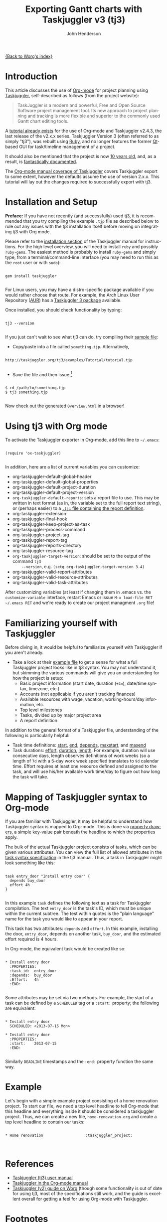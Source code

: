 #+OPTIONS:    H:3 num:nil toc:t \n:nil ::t |:t ^:t -:t f:t *:t tex:t d:(HIDE) tags:not-in-toc
#+STARTUP:    align fold nodlcheck oddeven lognotestate
#+SEQ_TODO:   TODO(t) INPROGRESS(i) WAITING(w@) | DONE(d) CANCELED(c@)
#+TAGS:       Write(w) Update(u) Fix(f) Check(c) 
#+TITLE:      Exporting Gantt charts with Taskjuggler v3 (tj3)
#+AUTHOR:     John Henderson
#+EMAIL:      jw DOT hendy AT gmail DOT com
#+LANGUAGE:   en
#+PRIORITIES: A C B
#+CATEGORY:   worg

[[file:index.org][{Back to Worg's index}]]


* Introduction

This article discusses the use of [[http://orgmode.org/][Org-mode]] for project planning using [[http://www.taskjuggler.org/][Taskjuggler]],
self-described as follows (from the project website):

#+begin_quote
TaskJuggler is a modern and powerful, Free and Open Source Software project management
tool. Its new approach to project planning and tracking is more flexible and superior to
the commonly used Gantt chart editing tools. 
#+end_quote

A [[http://orgmode.org/worg/org-tutorials/org-taskjuggler.html][tutorial already exists]] for the use of Org-mode and Taskjuggler v2.4.3, the last release of the
v2.x.x series. Taskjuggler Version 3 (often referred to as simply "tj3"), was rebuilt using [[http://www.ruby-lang.org/en/][Ruby]], and no
longer features the former [[http://qt-project.org/][Qt]]-based GUI for task/timeline management of a project.

It should also be mentioned that the project is now [[http://www.taskjuggler.org/manual/change_log.html#version_1_0_0][10 years old]], and, as a result, is
[[http://taskjuggler.org/tj3/manual/toc.html][fantastically documented]]. 

The [[http://orgmode.org/manual/TaskJuggler-export.html][Org-mode manual coverage of Taskjuggler]] covers Taskjuggler export to some extent,
however the defaults assume the use of version 2.x.x. This tutorial will lay out
the changes required to successfully export with tj3.

* Installation and Setup

*Preface:* If you have not recently (and successfully) used tj3, it is recommended that you
try compiling the example =.tjp= file as described below to rule out any issues with the
tj3 installation itself before moving on integrating tj3 with Org mode.

Please refer to the [[http://taskjuggler.org/tj3/manual/Installation.html#Installation][installation section]] of the Taskjuggler manual for instructions. For
the high level overview, you will need to install =ruby= and possibly =ruby-gems=. The
easiest method is probably to install =ruby-gems= and simply type, from a
terminal/command-line interface (you may need to run this as the =root= user or with =sudo=):

#+begin_example

gem install taskjuggler

#+end_example

For Linux users, you may have a distro-specific package available if you would rather choose that
route. For example, the Arch Linux User Repository ([[https://aur.archlinux.org/][AUR]]) has a [[https://aur.archlinux.org/packages/taskjuggler3/][Taskjuggler 3 package]] available.

Once installed, you should check functionality by typing:

#+begin_example 

tj3 --version

#+end_example

If you just can't wait to see what tj3 can do, try compiling their [[http://taskjuggler.org/tj3/examples/Tutorial/tutorial.tjp][sample file]]:

- Copy/paste into a file called =something.tjp=. Alternatively, 

#+begin_example

http://taskjuggler.org/tj3/examples/Tutorial/tutorial.tjp

#+end_example

- Save the file and then issue:[fn:1]

#+begin_example

$ cd /path/to/something.tjp
$ tj3 something.tjp

#+end_example

Now check out the generated =Overview.html= in a browser!

* Using tj3 with Org mode

To activate the Taskjuggler exporter in Org-mode, add this line to =~/.emacs=:

#+begin_example

(require 'ox-taskjuggler)

#+end_example

In addition, here are a list of current variables you can customize:

- org-taskjuggler-default-global-header
- org-taskjuggler-default-global-properties
- org-taskjuggler-default-project-duration
- org-taskjuggler-default-project-version
- ~org-taskjuggler-default-reports~: sets a report file to use. This may be written in
     text format (as in, the variable set to the full report text string), or (perhaps
     easier) to a [[http://www.taskjuggler.org/tj3/manual/include.properties.html][=.tji= file containing the report definition]]. 
- org-taskjuggler-extension
- org-taskjuggler-final-hook
- org-taskjuggler-keep-project-as-task
- org-taskjuggler-process-command
- org-taskjuggler-project-tag
- org-taskjuggler-report-tag
- org-taskjuggler-reports-directory
- org-taskjuggler-resource-tag
- ~org-taskjuggler-target-version~: should be set to the output of the command =tj3
     --version=, e.g. =(setq org-taskjuggler-target-version 3.4)=
- org-taskjuggler-valid-report-attributes
- org-taskjuggler-valid-resource-attributes
- org-taskjuggler-valid-task-attributes

After customizing variables (at least if changing them in .emacs vs. the
=customize-variable= interface, restart Emacs or issue =M-x load-file RET ~/.emacs RET=
and we're ready to create our project managment =.org= file!

* Familiarizing yourself with Taskjuggler

Before diving in, it would be helpful to familiarize yourself with Taskjuggler if you
aren't already.

- Take a look at their [[http://www.taskjuggler.org/tj3/examples/Tutorial/tutorial.tjp][example file]] to get a sense for what a full Taskjuggler project
  looks like in tj3 syntax. You may not understand it, but skimming the various commands
  will give you an understanding for how the project is setup:
  - Basic project information (start date, duration (=+4m=), date/time syntax, timezone, etc.)
  - Accounts (not applicable if you aren't tracking finances)
  - Available resources with wage, vacation, working-hours/day information, etc.
  - Top level milestones
  - Tasks, divided up by major project area
  - A report definition

In addition to the general format of a Taskjuggler file, understanding of the following is
particularly helpful:
- Task time definitions: [[http://www.taskjuggler.org/tj3/manual/start.html][start]], [[http://www.taskjuggler.org/tj3/manual/end.html][end]], [[http://www.taskjuggler.org/tj3/manual/depends.html][depends]], [[http://www.taskjuggler.org/tj3/manual/maxstart.html][maxstart]], and [[http://www.taskjuggler.org/tj3/manual/maxend.html][maxend]]
- Task durations: [[http://www.taskjuggler.org/tj3/manual/effort.html][effort]], [[http://www.taskjuggler.org/tj3/manual/duration.html][duration]], [[http://www.taskjuggler.org/tj3/manual/length.html][length]]. For example, duration will use consecutive
  days, length observes definitions of work weeks (so a length of =7d= with a 5-day work
  week specified translates to =9d= calendar time. Effort requires at least one resource
  defined and assigned to the task, and will use his/her available work time/day to figure
  out how long the task will take. 

  
* Mapping of Taskjuggler syntax to Org-mode

If you are familiar with Taskjuggler, it may be helpful to understand how Taskjuggler
syntax is mapped to Org-mode. This is done via [[http://orgmode.org/manual/Property-syntax.html#Property-syntax][property drawers]], a simple key-value pair
beneath the headline to which the properties apply.

The bulk of the actual Taskjuggler project consists of tasks, which can be given various
attributes. You can view the full list of allowed attributes in the
[[http://www.taskjuggler.org/tj3/manual/task.html][task syntax specification]] in the tj3 manual. Thus, a task in Taskjuggler might look
something like this:

#+begin_example

task entry_door "Install entry door" {
  depends buy_door
  effort 4h
}  

#+end_example

In this example =task= defines the following text as a task for Taskjuggler
compilation. The text =entry_door= is the task's ID, which must be unique within the
current subtree. The test within quotes is the "plain language" name for the task you
would like to appear in your report.

This task has two attributes: =depends= and =effort=. In this example, installing the
door, =entry_door=, depends on another task, =buy_door=, and the estimated effort required
is 4 hours.

In Org-mode, the equivalent task would be created like so:

#+begin_example

* Install entry door
  :PROPERTIES:
  :task_id:  entry_door
  :depends:  buy_door
  :Effort:   4h
  :END:

#+end_example

Some attributes may be set via two methods. For example, the start of a task can be
defined by a =SCHEDULED= tag or a =:start:= property; the following are equivalent:

#+begin_example

* Install entry door
  SCHEDULED: <2013-07-15 Mon>

* Install entry door
  :PROPERTIES:
  :start:    2013-07-15
  :END:

#+end_example

Similarly =DEADLINE= timestamps and the =:end:= property function the same way.

* Example

Let's begin with a simple example project consisting of a home renovation project. To
start our file, we need a top level headline to tell Org-mode that this headline and
everything inside it should be considered a taskjuggler project. Thus, we can create a new
file, =home-renovation.org= and create a top level headline to contain our tasks:

#+begin_example

* Home renovation					:taskjuggler_project:


#+end_example

* References
- [[http://www.taskjuggler.org/tj3/manual/toc.html][Taskjuggler (tj3) user manual]]
- [[http://orgmode.org/manual/TaskJuggler-export.html][Taskjuggler in the Org-mode manual]]
- [[http://orgmode.org/worg/org-tutorials/org-taskjuggler.html][Taskjuggler (v2) guide on Worg]] (though some functionality is out of date for using tj3,
  most of the specifications still work, and the guide is excellent overall for getting a
  feel for using Org-mode with Taskjuggler.


* Footnotes

[fn:1] You may run into compilation issues due to special characters in that file on
lines 37 (a copyright symbol), 79, and 83 (two accented characters in resource names). If
this happens, just replace those three characters with something else, or delete them,
and the file should compile. [[https://github.com/taskjuggler/TaskJuggler/issues/105][An issue has been filed]] inquiring about whether or not this
is a system setup issue and, if not, suggesting that the characters be replaced.

* TODO Fill in the details!					   :noexport:
** Plan your project
You start out as you normally would by breaking down the project into
tasks. Let's take the following example where you have a project to
create an accounting software:

#+BEGIN_SRC org
,* Accounting Software

,** Specification

,** Software Development
,*** Database coupling
,*** Back-End Functions
,*** Graphical User Interface

,** Software testing
,*** Alpha Test
,*** Beta Test

,** Manual

,** Milestones
,*** Project start
,*** Technology Preview
,*** Beta version
,*** Ship Product to Customer
#+END_SRC

** Estimate the effort
Now that you've figured out the tasks it's time to estimate the
efforts for each task. By using column view this can be done very
efficiently. It also helps to define the =COLUMNS= and default values
for the Effort property as shown in the following screen shot:

#+CAPTION: Estimating effort using column view 
#+ATTR_HTML: alt="Estimating effort using column view"
[[file:../images/taskjuggler/effort-estimation.png]]

Your resulting Org mode project file will look somewhat like the
following:

#+BEGIN_SRC org
,#+PROPERTY: Effort_ALL 2d 5d 10d 20d 30d 35d 50d 
,#+COLUMNS: %70ITEM(Task) %Effort

,* Accounting Software

,** Specification
   :PROPERTIES:
   :Effort:   20d
   :END:

,** Software Development

,*** Database coupling
    :PROPERTIES:
    :Effort:   20d
    :END:

,*** Back-End Functions
    :PROPERTIES:
    :Effort:   30d
    :END:

,*** Graphical User Interface
    :PROPERTIES:
    :Effort:   35d
    :END:

,** Software testing
,*** Alpha Test
    :PROPERTIES:
    :Effort:   5d
    :END:

,*** Beta Test
    :PROPERTIES:
    :Effort:   20d
    :END:

,** Manual
   :PROPERTIES:
   :Effort:   50d
   :END:

,** Milestones
,*** Project start
,*** Technology Preview
,*** Beta version
,*** Ship Product to Customer
#+END_SRC

** Generate a Gantt chart
Before you now export the project to TaskJuggler you need to tell the
exporter in which tree it can find the tasks. You do this by adding
the tag ~taskjuggler_project~ to the node "Accounting Software"[fn:2].
Do this by moving to the "Accounting Software" headline and typing the
following:

: C-c C-c taskjuggler_project RET

This allows you to have other nodes for this project such as an
introduction or general notes.

To export the project to TaskJuggler you simply type 

: M-x org-export-as-taskjuggler-and-open

This will open your project in TaskJugglerUI as illustrated below

#+CAPTION: Gantt chart in TaskJugglerUI
#+ATTR_HTML: alt="Gantt chart in TaskJugglerUI"
[[file:../images/taskjuggler/TaskJugglerUI1.png]]

Since we have not assigned any resources to work on the project the
exporter assumes that you will be the one working on it and has
assigned all tasks to you. The tasks have been serialized so that you
will not have to many things to do at once, i.e. the resources will be
leveled.

** Assign resources
The next step is to list all the resources working on the project and
assign the tasks to them. Create a node for the resources. You can
group the resources by creating hierarchies. Tag the resource tree
with the tag ~taskjuggler_resource~ so that the exporter knows where to
look for resource definitions[fn:3].

#+BEGIN_SRC org
,* Resources                                         :taskjuggler_resource:
,** Developers
   :PROPERTIES:
   :resource_id: dev
   :END:
,*** Paul Smith
    :PROPERTIES:
    :resource_id: paul
    :END:
,*** Sébastien Bono
    :PROPERTIES:
    :resource_id: seb
    :END:
,*** Klaus Müller

,** Others
,*** Peter Murphy
    :PROPERTIES:
    :resource_id: doc
    :END:
,*** Dim Sung
    :PROPERTIES:
    :resource_id: test
    :END:
#+END_SRC

As you'll note I also added some ~resource_id~ properties to some of
the resources (or resource groups). I will use these identifiers to
allocate the resources to the tasks. The exporter will create unique
ids for the resources automatically[fn:4], but if you want to use
short forms it's better to define ~resource_id~ properties for your
resources. This will also allow you to define default values for the
allocation as follows:

: #+PROPERTY: allocate_ALL dev doc test

The easiest way to assign resources is again the column view mode.
There is no need to allocate a resource to every task, as allocations
are inherited in TaskJuggler[fn:5]. You'll note in the screen shot
below that some tasks have more than one resource assigned to them.
TaskJuggler will calculate the duration of the task based on the
effort and the resources working on this task.

#+CAPTION: Assign resources
#+ATTR_HTML: alt="Assign resources"
[[file:../images/taskjuggler/assign-resources.png]]

If we now export the project you'll see that TaskJuggler scheduled
some tasks in parallel (as there are several resources now which can
work in parallel). See the screen shot below:

#+CAPTION: Gantt Chart with multiple resources
#+ATTR_HTML: alt="Gantt Chart with multiple resources"
[[file:../images/taskjuggler/TaskJugglerUI2.png]]

Obviously we need to define dependencies between the tasks.

** Define dependencies
There are several ways to define dependencies between tasks. When
coming from an Org mode background you probably want to define them
using the facilities provided by Org mode, which are either 

  - The =ORDERED= property which allows you to state that the child
    tasks have to be completed in the order they appear (top most
    first).

  - The =BLOCKER= property which allows you to state that a task
    depends on either
    - a previous sibling ("previous-sibling") or 
    - any other task by stating the ~task_id~ property of the
      predecessor

Again, it is probably easiest to define the dependencies using the
column view as shown below in the screen shot:

#+CAPTION: Defining dependencies using column view 
#+ATTR_HTML: alt="Defining dependencies using column view"
[[file:../images/taskjuggler/define-dependencies.png]]

Lastly there is also the ~depends~ property which corresponds to the
TaskJuggler terminology. It can be used the same way as the =BLOCKER=
property. This is illustrated below where the "Software Development"
for example is blocked by the task "Specification", i.e. it has to
wait until the specification is done. The task "Software Development"
is defined as =ORDERED=, i.e. all the subtasks of it have to be
completed in sequence. Another example is the milestone "Ship Product
to Customer" which is waiting until the Beta test and the Manual are
done.

#+BEGIN_SRC org
,#+PROPERTY: Effort_ALL 2d 5d 10d 20d 30d 35d 50d 
,#+PROPERTY: allocate_ALL dev doc test
,#+COLUMNS: %30ITEM(Task) %Effort %allocate %BLOCKER %ORDERED

,* Accounting Software                                        :taskjuggler_project:

,** Specification
   :PROPERTIES:
   :Effort:   20d
   :BLOCKER:  start
   :allocate: dev
   :END:

,** Software Development
   :PROPERTIES:
   :ORDERED:  t
   :BLOCKER:  previous-sibling
   :priority: 1000
   :allocate: dev
   :END:

,*** Database coupling
    :PROPERTIES:
    :Effort:   20d
    :END:

,*** Back-End Functions
    :PROPERTIES:
    :Effort:   30d
    :task_id:  back_end
    :END:

,*** Graphical User Interface
    :PROPERTIES:
    :Effort:   35d
    :allocate: paul, seb
    :END:

,** Software testing
   :PROPERTIES:
   :ORDERED:  t
   :BLOCKER:  previous-sibling
   :allocate: test
   :END:
,*** Alpha Test
    :PROPERTIES:
    :Effort:   5d
    :task_id:  alpha
    :END:

,*** Beta Test
    :PROPERTIES:
    :Effort:   20d
    :task_id:  beta
    :allocate: test, paul
    :END:

,** Manual
   :PROPERTIES:
   :Effort:   50d
   :task_id:  manual
   :BLOCKER:  start
   :allocate: doc
   :END:

,** Milestones
,*** Project start
    :PROPERTIES:
    :task_id:  start
    :END:

,*** Technology Preview
    :PROPERTIES:
    :BLOCKER:  back_end
    :END:

,*** Beta version
    :PROPERTIES:
    :BLOCKER:  alpha
    :END:

,*** Ship Product to Customer
    :PROPERTIES:
    :BLOCKER:  beta manual
    :END:


,* Resources                                         :taskjuggler_resource:
,** Developers
   :PROPERTIES:
   :resource_id: dev
   :END:
,*** Paul Smith
    :PROPERTIES:
    :resource_id: paul
    :END:
,*** Sébastien Bono
    :PROPERTIES:
    :resource_id: seb
    :END:
,*** Klaus Müller

,** Others
,*** Peter Murphy
    :PROPERTIES:
    :resource_id: doc
    :limits:   { dailymax 6.4h }
    :END:
,*** Dim Sung
    :PROPERTIES:
    :resource_id: test
    :END:
#+END_SRC

If you export the example above you'll TaskJuggler will schedule the
tasks as shown in the screen shot below

#+CAPTION: Gantt Chart with dependencies
#+ATTR_HTML: alt="Gantt Chart with dependencies"
[[file:../images/taskjuggler/TaskJugglerUI3.png]]

Also TaskJuggler will give you a overview how busy youre resources
will be and what they are working on. See below for a screen shot:

#+CAPTION: Resource usage chart
#+ATTR_HTML: alt="Resource usage chart"
[[file:../images/taskjuggler/resource-graph.png]]

Finally you can generate [[file:../images/taskjuggler/project-plan.pdf][good-looking project plans]] in PDF by printing
from TaskJuggler. This will make any [[http://en.wikipedia.org/wiki/Pointy-haired_Boss][Pointy-haired Boss]] happy.

** Export of other properties
Generally the exporter writes a node property that is known to
TaskJuggler (such as ~shift~, ~booking~, ~efficiency~, ~journalentry~,
~rate~ for resources or ~account~, ~start~, ~note~, ~duration~, ~end~,
~journalentry~, ~milestone~, ~reference~, ~responsible~, ~scheduling~,
etc for tasks) as is to the TaskJuggler file.

Other properties such as completeness or priority are derived from
implicit information in the Org mode file. The TODO state for example
determines the completeness. A task will be exported with 100%
complete (~complete 100~) if it is marked as done. The priority of a
task will be determined through its priority cookie.


** Old footnotes
[fn:2] You can customize this tag

[fn:3] Again, of course this tag can be customized

[fn:4] by downcasing the headline, replacing non-ascii characters with
'_' and picking the first word if it is unique

[fn:5] In TaskJuggler the allocations are cumulative, the exporter
however adds some code so that inherited allocation are ignored when
explicitly assigning a resource.
* TODO Incorporate/update old material into this file		   :noexport:

This is from ./exporters/taskjuggler.org from Bastien and needs to be added into this
document. It comes from the 7.9.3f version of the manual.

** Introduction

[[http://www.taskjuggler.org/][TaskJuggler]] is a project management tool.  It provides an optimizing
scheduler that computes your project time lines and resource assignments
based on the project outline and the constraints that you have provided.

The TaskJuggler exporter is a bit different from other exporters, such as
the =HTML= and @LaTeX{} exporters for example, in that it does not export
all the nodes of a document or strictly follow the order of the nodes in
the document.

Instead the TaskJuggler exporter looks for a tree that defines the tasks
and optionally trees that define the resources and reports for this
project.  It then creates a TaskJuggler file based on these trees and the
attributes defined in all the nodes.

** TaskJuggler export commands

You need to have Org's =contrib/= in your Emacs =load-path= and to
=(require 'ox-taskjuggler)= to add the TaskJuggler export.  See also the
docstring of =org-export-backends= on how to add new backends by default.

When ox-taskjuggler.el is loaded, it defines two new handlers within =C-c
C-e= (=org-export-dispatch=):

| Keybinding  |                                    |                                                                                                     |
|-------------+------------------------------------+-----------------------------------------------------------------------------------------------------|
| C-c C-e j J | org-export-as-taskjuggler          | Export as a TaskJuggler file                                                                        |
| C-c C-e j o | org-export-as-taskjuggler-and-open | Export as a TaskJuggler file and then open the file with TaskJugglerUI (only for TaskJugglerUI 2.x) |

** Tasks

#+index: org-export-taskjuggler-project-tag

Create your tasks as you usually do with Org mode.  Assign efforts to each
task using properties (it is easiest to do this in the column view).  You
should end up with something similar to the example by Peter Jones in
http://www.contextualdevelopment.com/static/artifacts/articles/2008/project-planning/project-planning.org.
Now mark the top node of your tasks with a tag named
=:taskjuggler_project:= (or whatever you customized
=org-export-taskjuggler-project-tag= to).  You are now ready to export the
project plan with =C-c C-e J= which will export the project plan and
open a gantt chart in TaskJugglerUI.

** Resources

#+index: org-export-taskjuggler-resource-tag

Next you can define resources and assign those to work on specific tasks.
You can group your resources hierarchically.  Tag the top node of the
resources with =:taskjuggler_resource:= (or whatever you customized
=org-export-taskjuggler-resource-tag= to).  You can optionally assign an
identifier (named ~resource_id~) to the resources (using the standard Org
properties commands, see the [[http://orgmode.org/org.html#Property-syntax][Property syntax]] section of the manual) or you
can let the exporter generate identifiers automatically (the exporter picks
the first word of the headline as the identifier as long as it is
unique---see the documentation of =org-taskjuggler-get-unique-id=).  Using
that identifier you can then allocate resources to tasks.  This is again
done with the ~allocate~ property on the tasks.  Do this in column view or
when on the task type =C-c C-x p allocate RET <resource_id> RET=.

Once the allocations are done you can again export to TaskJuggler and check
in the Resource Allocation Graph which person is working on what task at
what time.

** Export of properties

The exporter also takes TODO state information into consideration, i.e., if
a task is marked as done it will have the corresponding attribute in
TaskJuggler (~complete 100~).  Scheduling information is also taken into
account to set start/end dates for tasks.

The exporter will also export any property on a task resource or resource
node which is known to TaskJuggler, such as ~limits~, ~vacation~, ~shift~,
~booking~, ~efficiency~, ~journalentry~, ~rate~ for resources or ~account~,
~start~, ~note~, ~duration~, ~end~, ~journalentry~, ~milestone~,
~reference~, ~responsible~, ~scheduling~, etc.@: for tasks.

** Dependencies

The exporter will handle dependencies that are defined in the tasks either
with the ~ORDERED~ attribute (@pxref{TODO dependencies}), with the
~BLOCKER~ attribute (see @file{org-depend.el}) or alternatively with a
~depends~ attribute.  Both the ~BLOCKER~ and the ~depends~ attribute can be
either ~previous-sibling~ or a reference to an identifier (named ~task_id~)
which is defined for another task in the project.  ~BLOCKER~ and the
~depends~ attribute can define multiple dependencies separated by either
space or comma.  You can also specify optional attributes on the dependency
by simply appending it.  The following examples should illustrate this:

#+BEGIN_EXAMPLE:
** Preparation
   :PROPERTIES:
   :task_id:  preparation
   :ORDERED:  t
   :END:
** Training material
   :PROPERTIES:
   :task_id:  training_material
   :ORDERED:  t
   :END:
*** Markup Guidelines
    :PROPERTIES:
    :Effort:   2d
    :END:
*** Workflow Guidelines
    :PROPERTIES:
    :Effort:   2d
    :END:
** Presentation
  :PROPERTIES:
  :Effort:   2d
  :BLOCKER:  training_material @{ gapduration 1d @} preparation
  :END:
#+END_EXAMPLE:

#+index: org-export-taskjuggler-default-reports

TaskJuggler can produce many kinds of reports (e.g., gantt chart, resource
allocation, etc).  The user defines what kind of reports should be
generated for a project in the TaskJuggler file.  By default, the exporter
will automatically insert some pre-set reports in the file.  These defaults
are defined in =org-export-taskjuggler-default-reports=.  They can be
modified using customize along with a number of other options.  For a more
complete list, see =M-x customize-group RET org-export-taskjuggler RET=.

Alternately, the user can tag a tree with
=org-export-taskjuggler-report-tag=, and define reports in sub-nodes,
similarly to what is done with tasks or resources.  The properties used for
report generation are defined in
=org-export-taskjuggler-valid-report-attributes=. In addition, a special
property named ~report-kind~ is used to define the kind of report one wants
to generate (by default, a ~taskreport~).

For more information and examples see the Org-taskjuggler tutorial at
http://orgmode.org/worg/org-tutorials/org-taskjuggler.html.

